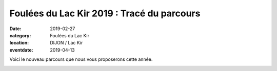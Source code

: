 Foulées du Lac Kir 2019 : Tracé du parcours
===========================================

:date: 2019-02-27
:category: Foulées du Lac Kir
:location: DIJON / Lac Kir
:eventdate: 2019-04-13

Voici le nouveau parcours que nous vous proposerons cette année.

.. image:: http://assets.acr-dijon.org/parcours2019.jpg
